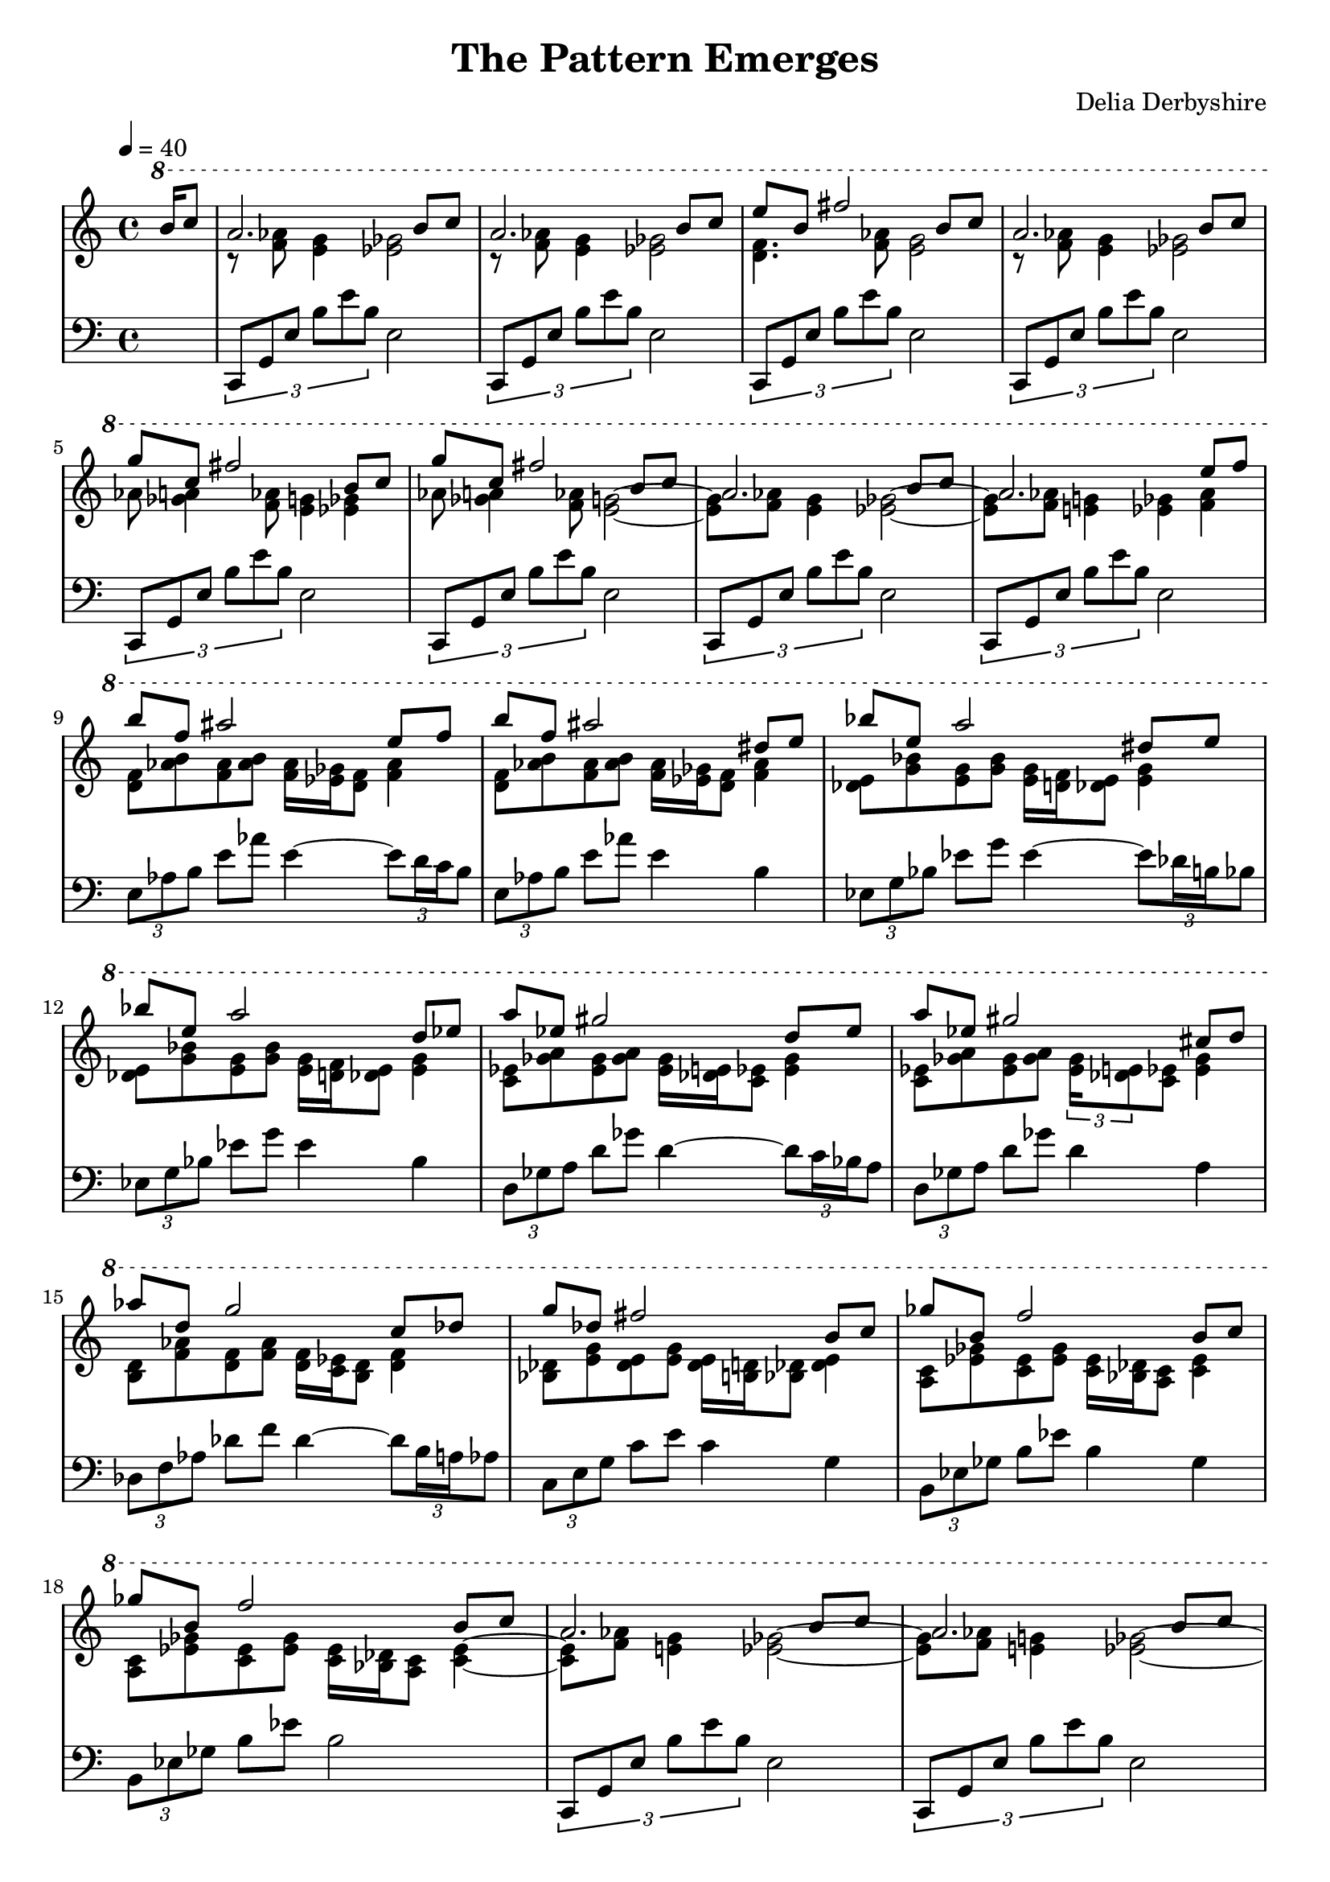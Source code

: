 % This is the Lilypond source for "The Pattern Emerges" by Delia Derbyshire
% released on the album "Electrosonic" in 1972
% created by Martin Guy <martinwguy@gmail.com> in July 2012. % % For further info on this piece of music see
% http://wikidelia.net/wiki/The_Pattern_Emerges

\version "2.16.2"

\header {
 title = "The Pattern Emerges"
 composer = "Delia Derbyshire"
}

% We divide the piece into three staves: the melody, the accompanying chords
% and the bass line.

global= {
  \time 4/4
  \key c \major
}

Melody = \new Voice \relative c''' {
  \ottava #1 \stemUp
  % Really the b8 is extended to a b4 simultaneous with the c
  \partial 8. b16 c8 |
  \set Staff.currentBarNumber = #1
  %1
  a2. b8 c | a2. b8 c | e b fis'2 b,8 c| a2. b8 c |
  %5
  g' c, fis2 b,8 c | g' c, fis2 b,8 c | a2. b8 c | a2. e'8 f |
  %9
  b f ais2 e8 f | b f ais2 dis,8 e | bes' e, a2 dis,8 e | bes' e, a2 d,8 ees |
  %13
  a ees gis2 d8 ees | a ees gis2 cis,8 d | aes' d, g2 c,8 des | g des fis2 b,8 c |
  %17
  ges' b, f'2 b,8 c | ges' b, f'2 b,8 c |
  %19
  a2. b8 c | a2. b8 c | gis'2. b,8 c | ais'2. b8 c | a2. b8 c | a2. b8 c |
  %25
  \ottava #2
  fis 1 | g 1 | aes1~ | aes1~ | aes4
}

Chords = \new Voice \relative c'' {
  \ottava #1 \stemDown
  \partial 8. s8. |
  %1
  r8 <f aes>8 <e g>4 <ees ges>2 |
  r8 <f aes>8 <e g>4 <ees ges>2 |
  <d f>4. <f aes>8 <e g>2 | 
  r8 <f aes>8 <e g>4 <ees ges>2 |
  %5
  aes8 <ges a>4 <f aes>8 <e g>4 <ees ges>4 |
  aes8 <ges a>4 <f aes>8 <e g>2~ |
  <e g>8     <f aes>8 <e g>4 <ees ges>2~ |
  <ees ges>8 <f aes>8 <e g>4 <ees ges>4 <f aes>4 |
  %9
  <d f>8 <aes' b> <f aes> <aes b> <f aes>16 <ees ges> <d f>8 <f aes>4 |
  <d f>8 <aes' b> <f aes> <aes b> <f aes>16 <ees ges> <d f>8 <f aes>4 |
  <des e>8 <g bes> <e g> <g bes> <e g>16 <d f> <des e>8 <e g>4 |
  <des e>8 <g bes> <e g> <g bes> <e g>16 <d f> <des e>8 <e g>4 |
  <c ees>8 <ges' a> <ees ges> <ges a> <ees ges>16 <des e> <c ees>8 <ees ges>4 |
  <c ees>8 <ges' a> <ees ges> <ges a> \times 2/3 { <ees ges>16 <des e>8 } <c ees>8 <ees ges>4 | %?
  %15
  <b d>8 <f' aes> <d f> <f aes> <d f>16 <c ees> <b d>8 <d f>4 |
  <bes des>8 <e g> <des e> <e g> <des e>16 <b d> <bes des>8 <des e>4 |
  <a c>8 <ees' ges> <c ees> <ees ges> <c ees>16 <bes des> <a c>8 <c ees>4 |
  <a c>8 <ees' ges> <c ees> <ees ges> <c ees>16 <bes des> <a c>8 <c ees>4~ |
  %19
  <c ees>8   <f aes> <e g>4 <ees ges>2~ |
  <ees ges>8 <f aes> <e g>4 <ees ges>2~ |
  <ees ges>8 <e g> <ees ges>4 <d f>2~ |
  <d f>8     <ges a> <f aes>4 <e g> <ees ges>4~ |
  %23
  <ees ges>8 <f' aes> <e g>4 <ees ges>2~ |
  <ees ges>8 <f aes> <e g>4 <ees ges>2~ |
  <ees ges>8 <d f>8 <des e>4 <c ees>4 <b d>4~ |
  <b d>8     <ees ges>8 <d f>4 <des e>4 <c ees>4~ |
  <c ees>8   <e g>8 <ees ges>4 <d f>4 <des e>4~ | <des e>1~ | <des e>4
}

Bass = \new Voice \relative c {
  \partial 8. s8. |
  %1
  \times 2/3 { c,8 g' e' b' e b } e,2 |
  \times 2/3 { c,8 g' e' b' e b } e,2 |
  \times 2/3 { c,8 g' e' b' e b } e,2 |
  \times 2/3 { c,8 g' e' b' e b } e,2 |
  \times 2/3 { c,8 g' e' b' e b } e,2 |
  \times 2/3 { c,8 g' e' b' e b } e,2 |
  \times 2/3 { c,8 g' e' b' e b } e,2 |
  \times 2/3 { c,8 g' e' b' e b } e,2 |
  %9
  \times 2/3 { e8  aes b } e8 aes  e4~ \times 2/3 { e8 d16 c b8 } |
  \times 2/3 { e,8 aes b } e8 aes  e4  b |
  \times 2/3 { ees,8  g bes } ees8 g  ees4~ \times 2/3 { ees8 des16 b bes8 } |
  \times 2/3 { ees,8 g bes } ees8 g  ees4  bes |
  \times 2/3 { d,8  ges a } d8 ges  d4~ \times 2/3 { d8 c16 bes a8 } |
  \times 2/3 { d,8 ges a } d8 ges  d4  a |
  \times 2/3 { des,8  f aes } des8 f  des4~ \times 2/3 { des8 b16 a aes8 } |
  \times 2/3 { c,8 e g } c8 e  c4  g |
  \times 2/3 { b,8 ees ges } b8 ees  b4 ges |
  \times 2/3 { b,8 ees ges } b8 ees  b2 |
  %19
  \times 2/3 { c,,8 g' e' b' e b } e,2 |
  \times 2/3 { c,8 g' e' b' e b } e,2 |
  \times 2/3 { c,8 g' e' b' e b } e,2 |
  \times 2/3 { c,8 g' e' b' e b } e,2 |
  \times 2/3 { c,8 g' e' b' e b } e,2 |
  % up an octave
  \times 2/3 { c8  g' e' b' e b } e,2 |
  %25
  \times 2/3 { c,8  g' e' b' e b } e,2 |
  \times 2/3 { c,8  g' e' b' e b } e,2 |
  \times 2/3 { c,8  g' e' b' e b } e,2~ | e1~ | e4
}


\paper {
  % Don't indent the first line of the score
  indent = #0
}

\score {
  \new PianoStaff
  <<
   % No curly bracket at the start of the staves, thank you
   \set GrandStaff.systemStartDelimiter = #'SystemStartBar

   % Treble staff of entire piece
   \new Staff {
    \clef treble
    \time 4/4
    \key c \major
    % one bar lasts 6 seconds so a crochet is 1.5 seconds. 60/1.5=40
    \tempo 4=40

    \context Staff <<
     \new Voice { \Melody }
     \new Voice { \Chords }
    >>
   }

   % Bass staff of entire piece
   \new Staff {
    \clef bass
    \time 4/4
    \key c \major

    \new Voice { \Bass }
   }
  >>
 \midi {}
 \layout {}
}
